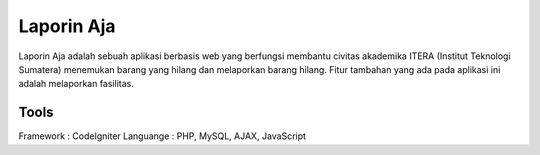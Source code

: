 ###################
Laporin Aja
###################

Laporin Aja adalah sebuah aplikasi berbasis web yang berfungsi membantu civitas akademika ITERA (Institut Teknologi Sumatera) menemukan barang yang hilang dan melaporkan barang hilang. Fitur tambahan yang ada pada aplikasi ini adalah melaporkan fasilitas.

*****
Tools
*****

Framework : CodeIgniter
Languange : PHP, MySQL, AJAX, JavaScript

